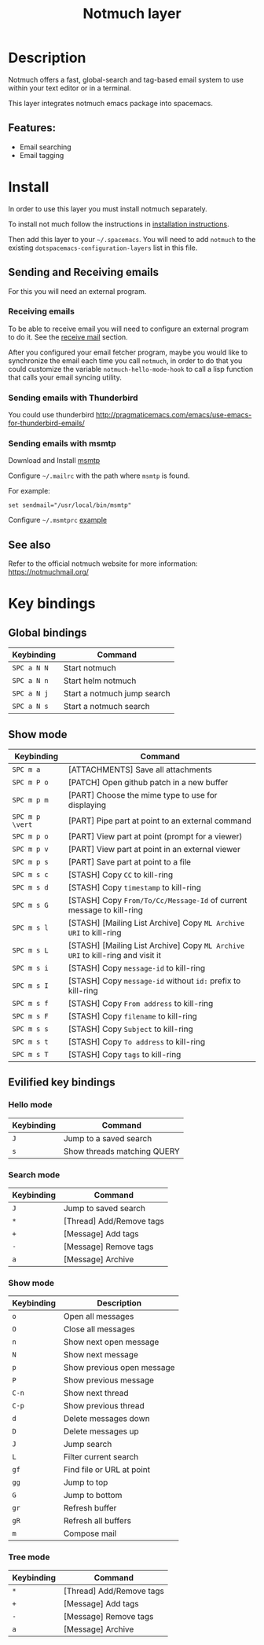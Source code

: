 #+TITLE: Notmuch layer

[[file:img/notmuch.png]]

* Table of Contents                                         :TOC_4_gh:noexport:
- [[#description][Description]]
  - [[#features][Features:]]
- [[#install][Install]]
  - [[#sending-and-receiving-emails][Sending and Receiving emails]]
    - [[#receiving-emails][Receiving emails]]
    - [[#sending-emails-with-thunderbird][Sending emails with Thunderbird]]
    - [[#sending-emails-with-msmtp][Sending emails with msmtp]]
  - [[#see-also][See also]]
- [[#key-bindings][Key bindings]]
  - [[#global-bindings][Global bindings]]
  - [[#show-mode][Show mode]]
  - [[#evilified-key-bindings][Evilified key bindings]]
    - [[#hello-mode][Hello mode]]
    - [[#search-mode][Search mode]]
    - [[#show-mode-1][Show mode]]
    - [[#tree-mode][Tree mode]]

* Description
Notmuch offers a fast, global-search and tag-based email system to
use within your text editor or in a terminal.

This layer integrates notmuch emacs package into spacemacs.

** Features:
  - Email searching
  - Email tagging

* Install
In order to use this layer you must install notmuch separately.

To install not much follow the instructions in [[https://notmuchmail.org/notmuch-emacs/#index2h2][installation instructions]].

Then add this layer to your =~/.spacemacs=. You will need to add =notmuch= to
the existing =dotspacemacs-configuration-layers= list in this file.

** Sending and Receiving emails
For this you will need an external program.

*** Receiving emails
To be able to receive email you will need to configure an external program to do
it. See the [[https://notmuchmail.org/howto/][receive mail]] section.

After you configured your email fetcher program, maybe you would like to
synchronize the email each time you call =notmuch=, in order to do that you
could customize the variable =notmuch-hello-mode-hook= to call a lisp function
that calls your email syncing utility.

*** Sending emails with Thunderbird
You could use thunderbird
http://pragmaticemacs.com/emacs/use-emacs-for-thunderbird-emails/

*** Sending emails with msmtp
Download and Install [[http://msmtp.sourceforge.net/download.html][msmtp]]

Configure =~/.mailrc= with the path where =msmtp= is found.

For example:
#+srcname: contents of ~/.mailrc
#+BEGIN_SRC
set sendmail="/usr/local/bin/msmtp"
#+END_SRC

Configure =~/.msmtprc= [[http://msmtp.sourceforge.net/doc/msmtprc.txt][example]]

** See also
Refer to the official notmuch website for more information:
https://notmuchmail.org/

* Key bindings
** Global bindings

| Keybinding  | Command                     |
|-------------+-----------------------------|
| ~SPC a N N~ | Start notmuch               |
| ~SPC a N n~ | Start helm notmuch          |
| ~SPC a N j~ | Start a notmuch jump search |
| ~SPC a N s~ | Start a notmuch search      |

** Show mode

| Keybinding      | Command                                                                        |
|-----------------+--------------------------------------------------------------------------------|
| ~SPC m a~       | [ATTACHMENTS] Save all attachments                                             |
|-----------------+--------------------------------------------------------------------------------|
| ~SPC m P o~     | [PATCH] Open github patch in a new buffer                                      |
|-----------------+--------------------------------------------------------------------------------|
| ~SPC m p m~     | [PART] Choose the mime type to use for displaying                              |
| ~SPC m p \vert~ | [PART] Pipe part at point to an external command                               |
| ~SPC m p o~     | [PART] View part at point (prompt for a viewer)                                |
| ~SPC m p v~     | [PART] View part at point in an external viewer                                |
| ~SPC m p s~     | [PART] Save part at point to a file                                            |
|-----------------+--------------------------------------------------------------------------------|
| ~SPC m s c~     | [STASH] Copy =CC= to kill-ring                                                 |
| ~SPC m s d~     | [STASH] Copy =timestamp= to kill-ring                                          |
| ~SPC m s G~     | [STASH] Copy =From/To/Cc/Message-Id= of current message to kill-ring           |
| ~SPC m s l~     | [STASH] [Mailing List Archive] Copy =ML Archive URI= to kill-ring              |
| ~SPC m s L~     | [STASH] [Mailing List Archive] Copy =ML Archive URI= to kill-ring and visit it |
| ~SPC m s i~     | [STASH] Copy =message-id= to kill-ring                                         |
| ~SPC m s I~     | [STASH] Copy =message-id= without =id:= prefix to kill-ring                    |
| ~SPC m s f~     | [STASH] Copy =From address= to kill-ring                                       |
| ~SPC m s F~     | [STASH] Copy =filename= to kill-ring                                           |
| ~SPC m s s~     | [STASH] Copy =Subject= to kill-ring                                            |
| ~SPC m s t~     | [STASH] Copy =To address= to kill-ring                                         |
| ~SPC m s T~     | [STASH] Copy =tags= to kill-ring                                               |

** Evilified key bindings
*** Hello mode

| Keybinding | Command                     |
|------------+-----------------------------|
| ~J~        | Jump to a saved search      |
| ~s~        | Show threads matching QUERY |

*** Search mode

| Keybinding | Command                   |
|------------+---------------------------|
| ~J~        | Jump to saved search      |
| ~*~        | [Thread]  Add/Remove tags |
| ~+~        | [Message] Add tags        |
| ~-~        | [Message] Remove tags     |
| ~a~        | [Message] Archive         |

*** Show mode

| Keybinding | Description                |
|------------+----------------------------|
| ~o~        | Open all messages          |
| ~O~        | Close all messages         |
| ~n~        | Show next open message     |
| ~N~        | Show next message          |
| ~p~        | Show previous open message |
| ~P~        | Show previous message      |
| ~C-n~      | Show next thread           |
| ~C-p~      | Show previous thread       |
| ~d~        | Delete messages down       |
| ~D~        | Delete messages up         |
| ~J~        | Jump search                |
| ~L~        | Filter current search      |
| ~gf~       | Find file or URL at point  |
| ~gg~       | Jump to top                |
| ~G~        | Jump to bottom             |
| ~gr~       | Refresh buffer             |
| ~gR~       | Refresh all buffers        |
| ~m~        | Compose mail               |

*** Tree mode

| Keybinding | Command                   |
|------------+---------------------------|
| ~*~        | [Thread]  Add/Remove tags |
| ~+~        | [Message] Add tags        |
| ~-~        | [Message] Remove tags     |
| ~a~        | [Message] Archive         |
